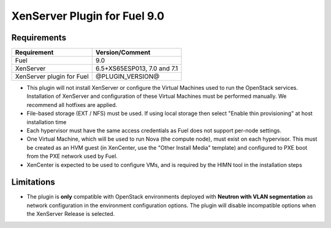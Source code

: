 XenServer Plugin for Fuel 9.0
=============================

Requirements
------------

========================= ============================
Requirement               Version/Comment
========================= ============================
Fuel                      9.0
XenServer                 6.5+XS65ESP013, 7.0 and 7.1
XenServer plugin for Fuel @PLUGIN_VERSION@
========================= ============================

* This plugin will not install XenServer or configure the Virtual
  Machines used to run the OpenStack services.  Installation of
  XenServer and configuration of these Virtual Machines must be
  performed manually. We recommend all hotfixes are applied.
* File-based storage (EXT / NFS) must be used.  If using local storage
  then select "Enable thin provisioning" at host installation time
* Each hypervisor must have the same access credentials as Fuel
  does not support per-node settings.
* One Virtual Machine, which will be used to run Nova (the compute
  node), must exist on each hypervisor.  This must be created as an
  HVM guest (in XenCenter, use the "Other Install Media" template) and
  configured to PXE boot from the PXE network used by Fuel.
* XenCenter is expected to be used to configure VMs, and is required
  by the HIMN tool in the installation steps

Limitations
-----------

* The plugin is **only** compatible with OpenStack environments deployed with
  **Neutron with VLAN segmentation** as network configuration in the
  environment configuration options. The plugin will disable incompatible
  options when the XenServer Release is selected.

